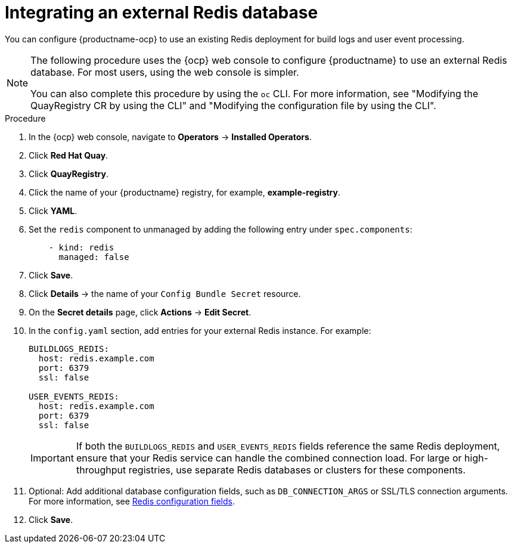 :_mod-docs-content-type: PROCEDURE
[id="integrating-external-redis-db"]
= Integrating an external Redis database 

[role="_abstract"]
You can configure {productname-ocp} to use an existing Redis deployment for build logs and user event processing.

[NOTE]
====
The following procedure uses the {ocp} web console to configure {productname} to use an external Redis database. For most users, using the web console is simpler.

You can also complete this procedure by using the `oc` CLI. For more information, see "Modifying the QuayRegistry CR by using the CLI" and "Modifying the configuration file by using the CLI".
====

.Procedure

. In the {ocp} web console, navigate to *Operators* → *Installed Operators*.

. Click *Red Hat Quay*.

. Click *QuayRegistry*.

. Click the name of your {productname} registry, for example, *example-registry*.

. Click *YAML*.

. Set the `redis` component to unmanaged by adding the following entry under `spec.components`:
+
[source,yaml]
----
    - kind: redis
      managed: false
----

. Click *Save*.

. Click *Details* → the name of your `Config Bundle Secret` resource.

. On the *Secret details* page, click *Actions* → *Edit Secret*.

. In the `config.yaml` section, add entries for your external Redis instance. For example:
+
[source,yaml]
----
BUILDLOGS_REDIS:
  host: redis.example.com
  port: 6379
  ssl: false

USER_EVENTS_REDIS:
  host: redis.example.com
  port: 6379
  ssl: false
----
+
[IMPORTANT]
====
If both the `BUILDLOGS_REDIS` and `USER_EVENTS_REDIS` fields reference the same Redis deployment, ensure that your Redis service can handle the combined connection load.  
For large or high-throughput registries, use separate Redis databases or clusters for these components.
====

. Optional: Add additional database configuration fields, such as `DB_CONNECTION_ARGS` or SSL/TLS connection arguments. For more information, see link:https://docs.redhat.com/en/documentation/red_hat_quay/3/html-single/configure_red_hat_quay/index#config-fields-redis[Redis configuration fields].

. Click *Save*.